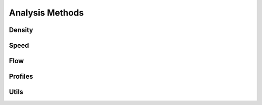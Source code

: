 ****************
Analysis Methods
****************

Density
*******

.. autoapimodule:: density_calculator
    :members:
    :no-private-members:
    :no-special-members:

Speed
*****

.. autoapimodule:: velocity_calculator
    :members:
    :no-private-members:
    :no-special-members:

Flow
****

.. autoapimodule:: flow_calculator
    :members:
    :no-private-members:
    :no-special-members:

Profiles
********

.. autoapimodule:: profile_calculator
    :members:
    :no-private-members:
    :no-special-members:

Utils
*****

.. autoapimodule:: method_utils
    :members:
    :no-private-members:
    :no-special-members:
